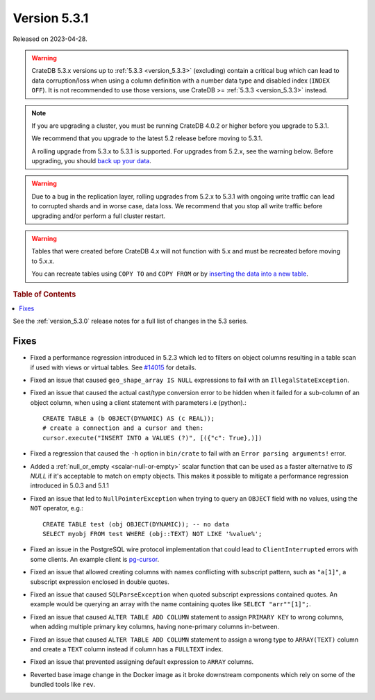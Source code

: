 .. _version_5.3.1:

=============
Version 5.3.1
=============

Released on 2023-04-28.

.. WARNING::

    CrateDB 5.3.x versions up to :ref:`5.3.3 <version_5.3.3>` (excluding)
    contain a critical bug which can lead to data corruption/loss when using
    a column definition with a number data type and disabled index
    (``INDEX OFF``).
    It is not recommended to use those versions, use CrateDB >=
    :ref:`5.3.3 <version_5.3.3>` instead.

.. NOTE::

    If you are upgrading a cluster, you must be running CrateDB 4.0.2 or higher
    before you upgrade to 5.3.1.

    We recommend that you upgrade to the latest 5.2 release before moving to
    5.3.1.

    A rolling upgrade from 5.3.x to 5.3.1 is supported.
    For upgrades from 5.2.x, see the warning below.
    Before upgrading, you should `back up your data`_.

.. WARNING::

    Due to a bug in the replication layer, rolling upgrades from 5.2.x to 5.3.1
    with ongoing write traffic can lead to corrupted shards and in worse case,
    data loss. We recommend that you stop all write traffic before upgrading
    and/or perform a full cluster restart.

.. WARNING::

    Tables that were created before CrateDB 4.x will not function with 5.x
    and must be recreated before moving to 5.x.x.

    You can recreate tables using ``COPY TO`` and ``COPY FROM`` or by
    `inserting the data into a new table`_.

.. _back up your data: https://crate.io/docs/crate/reference/en/latest/admin/snapshots.html
.. _inserting the data into a new table: https://crate.io/docs/crate/reference/en/latest/admin/system-information.html#tables-need-to-be-recreated

.. rubric:: Table of Contents

.. contents::
   :local:

See the :ref:`version_5.3.0` release notes for a full list of changes in the
5.3 series.

Fixes
=====

- Fixed a performance regression introduced in 5.2.3 which led to filters on
  object columns resulting in a table scan if used with views or virtual tables.
  See `#14015 <https://github.com/crate/crate/issues/14015>`_ for details.

- Fixed an issue that caused ``geo_shape_array IS NULL`` expressions to fail
  with an ``IllegalStateException``.

- Fixed an issue that caused the actual cast/type conversion error to be hidden
  when it failed for a sub-column of an object column, when using a client
  statement with parameters i.e (python).::

    CREATE TABLE a (b OBJECT(DYNAMIC) AS (c REAL));
    # create a connection and a cursor and then:
    cursor.execute("INSERT INTO a VALUES (?)", [({"c": True},)])

- Fixed a regression that caused the ``-h`` option in ``bin/crate`` to fail with
  an ``Error parsing arguments!`` error.

- Added a :ref:`null_or_empty <scalar-null-or-empty>` scalar function that can
  be used as a faster alternative to `IS NULL` if it's acceptable to match on
  empty objects. This makes it possible to mitigate a performance regression
  introduced in 5.0.3 and 5.1.1

- Fixed an issue that led to ``NullPointerException`` when trying to query an
  ``OBJECT`` field with no values, using the ``NOT`` operator, e.g.::

     CREATE TABLE test (obj OBJECT(DYNAMIC)); -- no data
     SELECT myobj FROM test WHERE (obj::TEXT) NOT LIKE '%value%';

- Fixed an issue in the PostgreSQL wire protocol implementation that could
  lead to ``ClientInterrupted`` errors with some clients. An
  example client is `pg-cursor <https://www.npmjs.com/package/pg-cursor>`_.

- Fixed an issue that allowed creating columns with names conflicting with
  subscript pattern, such as ``"a[1]"``, a subscript expression enclosed in
  double quotes.

- Fixed an issue that caused ``SQLParseException`` when quoted subscript
  expressions contained quotes. An example would be querying an array with the
  name containing quotes like ``SELECT "arr""[1]";``.

- Fixed an issue that caused ``ALTER TABLE ADD COLUMN`` statement to assign
  ``PRIMARY KEY`` to wrong columns, when adding multiple primary key columns,
  having none-primary columns in-between.

- Fixed an issue that caused ``ALTER TABLE ADD COLUMN`` statement to assign a
  wrong type to ``ARRAY(TEXT)`` column and create a ``TEXT`` column instead if
  column has a ``FULLTEXT`` index.

- Fixed an issue that prevented assigning default expression to ``ARRAY``
  columns.

- Reverted base image change in the Docker image as it broke downstream components
  which rely on some of the bundled tools like ``rev``.

